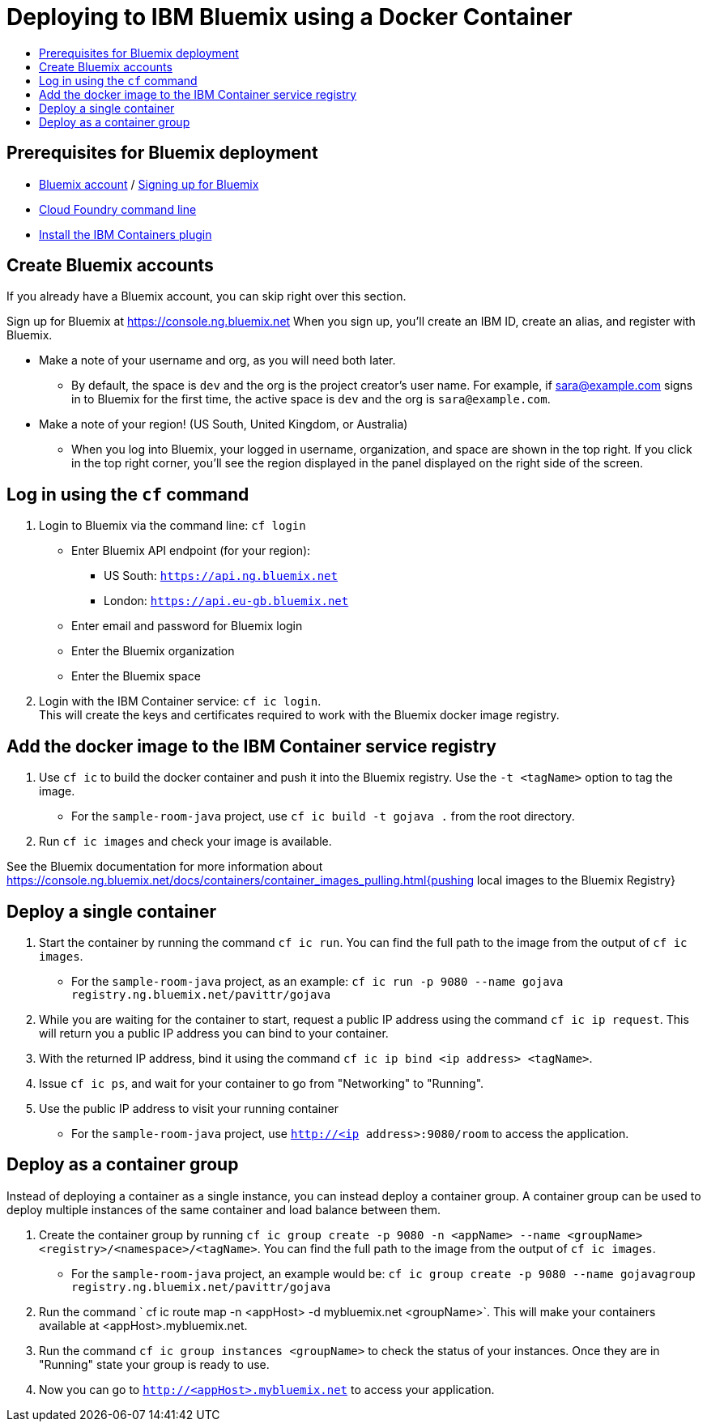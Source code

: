= Deploying to IBM Bluemix using a Docker Container
:icons: font
:toc: preamble
:toc-title:
:toclevels: 2


{empty}

== Prerequisites for Bluemix deployment

- https://console.ng.bluemix.net[Bluemix account] / https://console.ng.bluemix.net/docs/admin/account.html[Signing up for Bluemix]
- https://docs.cloudfoundry.org/cf-cli/[Cloud Foundry command line]
- https://console.ng.bluemix.net/docs/containers/container_cli_cfic_install.html[Install the IBM Containers plugin]

== Create Bluemix accounts

If you already have a Bluemix account, you can skip right over this section.

Sign up for Bluemix at https://console.ng.bluemix.net
When you sign up, you'll create an IBM ID, create an alias, and
register with Bluemix.

* Make a note of your username and org, as you will need both later.
  - By default, the space is `dev` and the org is the project creator's user name.
    For example, if sara@example.com signs in to Bluemix for the first time,
    the active space is `dev` and the org is `sara@example.com`.

* Make a note of your region! (US South, United Kingdom, or Australia)
  - When you log into Bluemix, your logged in username, organization, and
    space are shown in the top right. If you click in the top right corner,
    you'll see the region displayed in the panel displayed on the right side
    of the screen.

== Log in using the `cf` command

1. Login to Bluemix via the command line: `cf login`
  - Enter Bluemix API endpoint (for your region):
    * US South: `https://api.ng.bluemix.net`
    * London: `https://api.eu-gb.bluemix.net`
  - Enter email and password for Bluemix login
  - Enter the Bluemix organization
  - Enter the Bluemix space

2. Login with the IBM Container service: `cf ic login`. +
   This will create the keys and certificates required to work with
   the Bluemix docker image registry.

== Add the docker image to the IBM Container service registry

1. Use `cf ic` to build the docker container and push it into the Bluemix registry. Use the `-t <tagName>` option to tag the image.
  - For the `sample-room-java` project, use `cf ic build -t gojava .` from the root directory.

2. Run `cf ic images` and check your image is available.

See the Bluemix documentation for more information about
https://console.ng.bluemix.net/docs/containers/container_images_pulling.html{pushing local images to the Bluemix Registry}

== Deploy a single container

3. Start the container by running the command `cf ic run`. You can find the full path to the image from the output of `cf ic images`.
  - For the `sample-room-java` project, as an example: `cf ic run -p 9080 --name gojava registry.ng.bluemix.net/pavittr/gojava`

4. While you are waiting for the container to start, request a public IP address using the command `cf ic ip request`.
   This will return you a public IP address you can bind to your container.

5. With the returned IP address, bind it using the command `cf ic ip bind <ip address> <tagName>`.

7. Issue `cf ic ps`, and wait for your container to go from "Networking" to "Running".

8. Use the public IP address to visit your running container
  - For the `sample-room-java` project, use `http://<ip address>:9080/room` to access the application.

== Deploy as a container group

Instead of deploying a container as a single instance, you can instead deploy a container group.
A container group can be used to deploy multiple instances of the same container and load balance between them.

3. Create the container group by running `cf ic group create -p 9080 -n <appName> --name <groupName> <registry>/<namespace>/<tagName>`.
You can find the full path to the image from the output of `cf ic images`.
  - For the `sample-room-java` project, an example would be:
  `cf ic group create -p 9080 --name gojavagroup registry.ng.bluemix.net/pavittr/gojava`

4. Run the command ` cf ic route map -n <appHost> -d mybluemix.net <groupName>`. This will make your containers available at <appHost>.mybluemix.net.

5. Run the command `cf ic group instances <groupName>` to check the status of your instances. Once they are in "Running" state your group is ready to use.

6. Now you can go to `http://<appHost>.mybluemix.net` to access your application.
